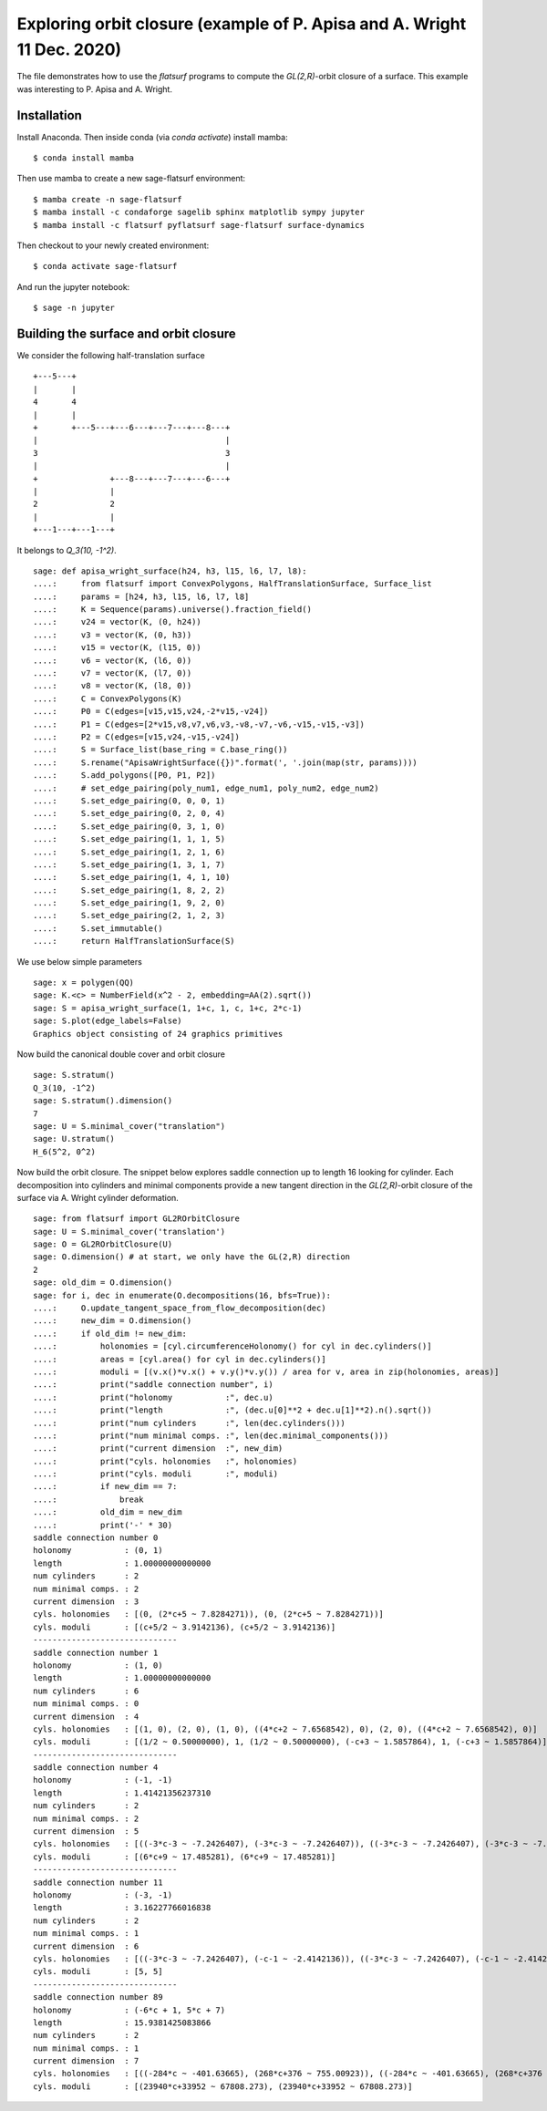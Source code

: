 Exploring orbit closure (example of P. Apisa and A. Wright 11 Dec. 2020)
========================================================================

The file demonstrates how to use the `flatsurf` programs to compute the
`GL(2,R)`-orbit closure of a surface. This example was interesting to
P. Apisa and A. Wright.

Installation
------------

Install Anaconda. Then inside conda (via `conda activate`) install
mamba::

    $ conda install mamba

Then use mamba to create a new sage-flatsurf environment::

    $ mamba create -n sage-flatsurf
    $ mamba install -c condaforge sagelib sphinx matplotlib sympy jupyter
    $ mamba install -c flatsurf pyflatsurf sage-flatsurf surface-dynamics

Then checkout to your newly created environment::

    $ conda activate sage-flatsurf

And run the jupyter notebook::

    $ sage -n jupyter

Building the surface and orbit closure
--------------------------------------

We consider the following half-translation surface

::

    +---5---+
    |       |
    4       4
    |       |
    +       +---5---+---6---+---7---+---8---+
    |                                       |
    3                                       3
    |                                       |
    +               +---8---+---7---+---6---+
    |               |
    2               2
    |               |
    +---1---+---1---+

It belongs to `Q_3(10, -1^2)`.

::

    sage: def apisa_wright_surface(h24, h3, l15, l6, l7, l8):
    ....:     from flatsurf import ConvexPolygons, HalfTranslationSurface, Surface_list
    ....:     params = [h24, h3, l15, l6, l7, l8]
    ....:     K = Sequence(params).universe().fraction_field()
    ....:     v24 = vector(K, (0, h24))
    ....:     v3 = vector(K, (0, h3))
    ....:     v15 = vector(K, (l15, 0))
    ....:     v6 = vector(K, (l6, 0))
    ....:     v7 = vector(K, (l7, 0))
    ....:     v8 = vector(K, (l8, 0))
    ....:     C = ConvexPolygons(K)
    ....:     P0 = C(edges=[v15,v15,v24,-2*v15,-v24])
    ....:     P1 = C(edges=[2*v15,v8,v7,v6,v3,-v8,-v7,-v6,-v15,-v15,-v3])
    ....:     P2 = C(edges=[v15,v24,-v15,-v24])
    ....:     S = Surface_list(base_ring = C.base_ring())
    ....:     S.rename("ApisaWrightSurface({})".format(', '.join(map(str, params))))
    ....:     S.add_polygons([P0, P1, P2])
    ....:     # set_edge_pairing(poly_num1, edge_num1, poly_num2, edge_num2)
    ....:     S.set_edge_pairing(0, 0, 0, 1)
    ....:     S.set_edge_pairing(0, 2, 0, 4)
    ....:     S.set_edge_pairing(0, 3, 1, 0)
    ....:     S.set_edge_pairing(1, 1, 1, 5)
    ....:     S.set_edge_pairing(1, 2, 1, 6)
    ....:     S.set_edge_pairing(1, 3, 1, 7)
    ....:     S.set_edge_pairing(1, 4, 1, 10)
    ....:     S.set_edge_pairing(1, 8, 2, 2)
    ....:     S.set_edge_pairing(1, 9, 2, 0)
    ....:     S.set_edge_pairing(2, 1, 2, 3)
    ....:     S.set_immutable()
    ....:     return HalfTranslationSurface(S)

We use below simple parameters

.. link

::

    sage: x = polygen(QQ)
    sage: K.<c> = NumberField(x^2 - 2, embedding=AA(2).sqrt())
    sage: S = apisa_wright_surface(1, 1+c, 1, c, 1+c, 2*c-1)
    sage: S.plot(edge_labels=False)
    Graphics object consisting of 24 graphics primitives

Now build the canonical double cover and orbit closure

.. link

::

    sage: S.stratum()
    Q_3(10, -1^2)
    sage: S.stratum().dimension()
    7
    sage: U = S.minimal_cover("translation")
    sage: U.stratum()
    H_6(5^2, 0^2)

Now build the orbit closure. The snippet below explores saddle connection up to
length 16 looking for cylinder. Each decomposition into cylinders and minimal
components provide a new tangent direction in the `GL(2,R)`-orbit closure of
the surface via A. Wright cylinder deformation.

.. link

::

    sage: from flatsurf import GL2ROrbitClosure
    sage: U = S.minimal_cover('translation')
    sage: O = GL2ROrbitClosure(U)
    sage: O.dimension() # at start, we only have the GL(2,R) direction
    2
    sage: old_dim = O.dimension()
    sage: for i, dec in enumerate(O.decompositions(16, bfs=True)):
    ....:     O.update_tangent_space_from_flow_decomposition(dec)
    ....:     new_dim = O.dimension()
    ....:     if old_dim != new_dim:
    ....:         holonomies = [cyl.circumferenceHolonomy() for cyl in dec.cylinders()]
    ....:         areas = [cyl.area() for cyl in dec.cylinders()]
    ....:         moduli = [(v.x()*v.x() + v.y()*v.y()) / area for v, area in zip(holonomies, areas)]
    ....:         print("saddle connection number", i)
    ....:         print("holonomy           :", dec.u)
    ....:         print("length             :", (dec.u[0]**2 + dec.u[1]**2).n().sqrt())
    ....:         print("num cylinders      :", len(dec.cylinders()))
    ....:         print("num minimal comps. :", len(dec.minimal_components()))
    ....:         print("current dimension  :", new_dim)
    ....:         print("cyls. holonomies   :", holonomies)
    ....:         print("cyls. moduli       :", moduli)
    ....:         if new_dim == 7:
    ....:             break
    ....:         old_dim = new_dim
    ....:         print('-' * 30)
    saddle connection number 0
    holonomy           : (0, 1)
    length             : 1.00000000000000
    num cylinders      : 2
    num minimal comps. : 2
    current dimension  : 3
    cyls. holonomies   : [(0, (2*c+5 ~ 7.8284271)), (0, (2*c+5 ~ 7.8284271))]
    cyls. moduli       : [(c+5/2 ~ 3.9142136), (c+5/2 ~ 3.9142136)]
    ------------------------------
    saddle connection number 1
    holonomy           : (1, 0)
    length             : 1.00000000000000
    num cylinders      : 6
    num minimal comps. : 0
    current dimension  : 4
    cyls. holonomies   : [(1, 0), (2, 0), (1, 0), ((4*c+2 ~ 7.6568542), 0), (2, 0), ((4*c+2 ~ 7.6568542), 0)]
    cyls. moduli       : [(1/2 ~ 0.50000000), 1, (1/2 ~ 0.50000000), (-c+3 ~ 1.5857864), 1, (-c+3 ~ 1.5857864)]
    ------------------------------
    saddle connection number 4
    holonomy           : (-1, -1)
    length             : 1.41421356237310
    num cylinders      : 2
    num minimal comps. : 2
    current dimension  : 5
    cyls. holonomies   : [((-3*c-3 ~ -7.2426407), (-3*c-3 ~ -7.2426407)), ((-3*c-3 ~ -7.2426407), (-3*c-3 ~ -7.2426407))]
    cyls. moduli       : [(6*c+9 ~ 17.485281), (6*c+9 ~ 17.485281)]
    ------------------------------
    saddle connection number 11
    holonomy           : (-3, -1)
    length             : 3.16227766016838
    num cylinders      : 2
    num minimal comps. : 1
    current dimension  : 6
    cyls. holonomies   : [((-3*c-3 ~ -7.2426407), (-c-1 ~ -2.4142136)), ((-3*c-3 ~ -7.2426407), (-c-1 ~ -2.4142136))]
    cyls. moduli       : [5, 5]
    ------------------------------
    saddle connection number 89
    holonomy           : (-6*c + 1, 5*c + 7)
    length             : 15.9381425083866
    num cylinders      : 2
    num minimal comps. : 1
    current dimension  : 7
    cyls. holonomies   : [((-284*c ~ -401.63665), (268*c+376 ~ 755.00923)), ((-284*c ~ -401.63665), (268*c+376 ~ 755.00923))]
    cyls. moduli       : [(23940*c+33952 ~ 67808.273), (23940*c+33952 ~ 67808.273)]
